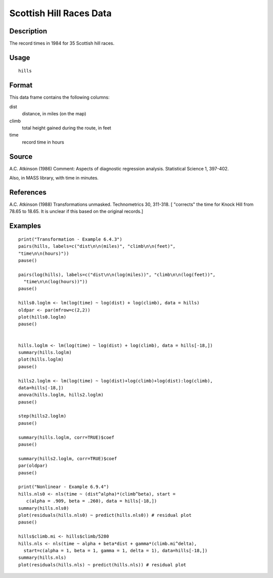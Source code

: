+--------------------------------------+--------------------------------------+
| hills                                |
| R Documentation                      |
+--------------------------------------+--------------------------------------+

Scottish Hill Races Data
------------------------

Description
~~~~~~~~~~~

The record times in 1984 for 35 Scottish hill races.

Usage
~~~~~

::

    hills

Format
~~~~~~

This data frame contains the following columns:

dist
    distance, in miles (on the map)

climb
    total height gained during the route, in feet

time
    record time in hours

Source
~~~~~~

A.C. Atkinson (1986) Comment: Aspects of diagnostic regression analysis.
Statistical Science 1, 397-402.

Also, in MASS library, with time in minutes.

References
~~~~~~~~~~

A.C. Atkinson (1988) Transformations unmasked. Technometrics 30,
311-318. [ "corrects" the time for Knock Hill from 78.65 to 18.65. It is
unclear if this based on the original records.]

Examples
~~~~~~~~

::

    print("Transformation - Example 6.4.3")
    pairs(hills, labels=c("dist\n\n(miles)", "climb\n\n(feet)", 
    "time\n\n(hours)"))
    pause()

    pairs(log(hills), labels=c("dist\n\n(log(miles))", "climb\n\n(log(feet))",
      "time\n\n(log(hours))"))
    pause()

    hills0.loglm <- lm(log(time) ~ log(dist) + log(climb), data = hills)  
    oldpar <- par(mfrow=c(2,2))
    plot(hills0.loglm)
    pause()


    hills.loglm <- lm(log(time) ~ log(dist) + log(climb), data = hills[-18,])
    summary(hills.loglm) 
    plot(hills.loglm)
    pause()

    hills2.loglm <- lm(log(time) ~ log(dist)+log(climb)+log(dist):log(climb), 
    data=hills[-18,])
    anova(hills.loglm, hills2.loglm)
    pause()

    step(hills2.loglm)
    pause()

    summary(hills.loglm, corr=TRUE)$coef
    pause()

    summary(hills2.loglm, corr=TRUE)$coef
    par(oldpar)
    pause()

    print("Nonlinear - Example 6.9.4")
    hills.nls0 <- nls(time ~ (dist^alpha)*(climb^beta), start =
       c(alpha = .909, beta = .260), data = hills[-18,])
    summary(hills.nls0)
    plot(residuals(hills.nls0) ~ predict(hills.nls0)) # residual plot
    pause()

    hills$climb.mi <- hills$climb/5280
    hills.nls <- nls(time ~ alpha + beta*dist + gamma*(climb.mi^delta),
      start=c(alpha = 1, beta = 1, gamma = 1, delta = 1), data=hills[-18,])
    summary(hills.nls)
    plot(residuals(hills.nls) ~ predict(hills.nls)) # residual plot


